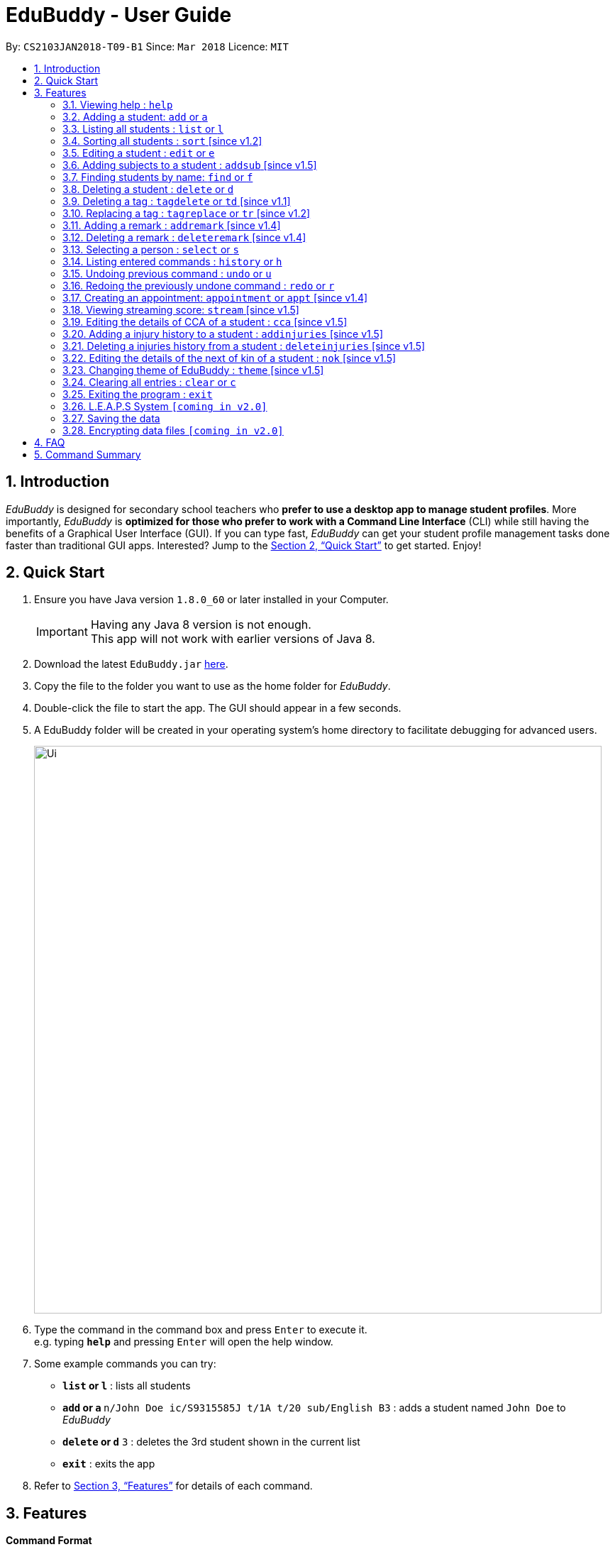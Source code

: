 = EduBuddy - User Guide
:toc:
:toc-title:
:toc-placement: preamble
:sectnums:
:imagesDir: images
:stylesDir: stylesheets
:xrefstyle: full
:experimental:
ifdef::env-github[]
:tip-caption: :bulb:
:note-caption: :information_source:
endif::[]
:repoURL: https://github.com/CS2103JAN2018-T09-B1/main

By: `CS2103JAN2018-T09-B1`      Since: `Mar 2018`      Licence: `MIT`

== Introduction

_EduBuddy_ is designed for secondary school teachers who *prefer to use a desktop app to manage student profiles*.
More importantly, _EduBuddy_ is *optimized for those who prefer to work with a
Command Line Interface* (CLI) while still having the benefits of a Graphical User Interface (GUI).
If you can type fast, _EduBuddy_ can get your student profile management tasks done faster
than traditional GUI apps. Interested? Jump to the <<Quick Start>> to get started. Enjoy!

== Quick Start

.  Ensure you have Java version `1.8.0_60` or later installed in your Computer.
+
[IMPORTANT]
Having any Java 8 version is not enough. +
This app will not work with earlier versions of Java 8.
+
.  Download the latest `EduBuddy.jar` link:https://github.com/CS2103JAN2018-T09-B1/main/releases[here].
.  Copy the file to the folder you want to use as the home folder for _EduBuddy_.
.  Double-click the file to start the app. The GUI should appear in a few seconds.
.  A EduBuddy folder will be created in your operating system's home directory to facilitate debugging for advanced users.

+
image::Ui.png[width="800"]
+
.  Type the command in the command box and press kbd:[Enter] to execute it. +
e.g. typing *`help`* and pressing kbd:[Enter] will open the help window.
.  Some example commands you can try:

* *`list` or `l`* : lists all students
* **`add` or `a` **`n/John Doe ic/S9315585J t/1A t/20 sub/English B3` : adds a student named `John Doe` to _EduBuddy_
* **`delete` or `d`** `3` : deletes the 3rd student shown in the current list
* *`exit`* : exits the app

.  Refer to <<Features>> for details of each command.

[[Features]]
== Features

*Command Format*

[NOTE]
Words in `UPPER_CASE` are the parameters to be supplied by the user e.g. in `add n/NAME`, `NAME` is a parameter which can be used as `add n/John Doe`. +
Parameters can be in *any order* e.g. if the command specifies `n/NAME ic/S9500186H`, `ic/S9500186H n/NAME` is also acceptable. +
Items in square brackets are *optional*. e.g `n/NAME [t/CLASS]` can be used as `n/John Doe t/1A` or as `n/John Doe`. +
Command input is *case insensitive*, e.g `fInD Alex` and `find Alex` works the same. +

=== Viewing help : `help`

If you are unsure about the features of the _EduBuddy_, or require any technical assistance, type `help` and you will be shown with the help page. +
Format: `help`

*_return to <<toc,Table of Contents>>_*

=== Adding a student: `add` or `a`
When students are enrolled in the Secondary School you are teaching and you want to keep track of their information,
this feature allows you to add a student and his/her details to _EduBuddy_. +
Format: `add n/NAME ic/NRIC [t/CLASS] [r/REMARK] [sub/SUBJECT_NAME SUBJECT_GRADE ...]` +
Abbreviation Format: `a n/NAME ic/NRIC [t/CLASS] [r/REMARK] [sub/SUBJECT_NAME SUBJECT_GRADE ...]`

[NOTE]
-For more examples on what subjects and subject grades can be added, please refer to the <<FAQ>> section below. +
-If you want to change the students' details later, you can use the `Edit` feature at <<Editing a student : `edit` or `e`>>. +
-If you want to add additional subjects later, you can use the the `AddSubject` feature at <<Adding subjects to a student : `addsub` [since v1.5]>>

[IMPORTANT]
-When adding a student, at least a `NAME` and a `NRIC` should be provided. +
-A `SPACE` should be inserted between each `SUBJECT_NAME` and `SUBJECT_GRADE`.

Examples:

* `add n/John Doe ic/S9500186H t/1A r/English Rep
sub/English B3 EMath A2 Chinese A1 Phy A1 AMath A1 Hist A2`
* `add n/Betsy Crowe ic/S9511111I`
* `a n/John Doe ic/S9500186H t/1A r/English Rep sub/English B3 EMath A2 Chinese A1 Phy A1 AMath A1 Hist A2`
* `a n/Betsy Crowe ic/S9511111I`

*_return to <<toc,Table of Contents>>_*

=== Listing all students : `list` or `l`
After you have used the `find` feature in <<Finding students by name: `find` or `f`>>, the list only shows the filtered students' list.
Therefore you want to be able to view the list of all the students again.
You can just follow the format below and you will be able to see the full list. +

Format: `list` +
Abbreviation Format: `l`

*_return to <<toc,Table of Contents>>_*

// tag::sort[]
=== Sorting all students : `sort` [since v1.2]

Sorts the list of all students in _EduBuddy_ according to the given parameter +
Format: `sort PARAMETER`

[NOTE]
List of available PARAMETER: name, tag

Examples:

* `sort name` +
Sorts the list of students by name in alphabetical order (case insensitive).
* `sort tag` +
Sorts the list of students by tag in alphabetical and numerical order (case insensitive)
// end::sort[]

*_return to <<toc,Table of Contents>>_*


=== Editing a student : `edit` or `e`
When you forgot to add in some details regarding the student, or the student has updated his/her information,
you can use this feature to edit an existing student in _EduBuddy_.The existing fields will then be updated accordingly. +
Format: `edit INDEX [n/NAME] [ic/NRIC] [t/CLASS] [t/CLASS_REGISTER] [sub/SUBJECT_NAME SUBJECT_GRADE ...]` +
Abbreviation Format: `e INDEX [n/NAME] [ic/NRIC] [t/CLASS] [t/CLASS_REGISTER] [sub/SUBJECT_NAME SUBJECT_GRADE ...]`

[NOTE]
Edits the student at the specified `INDEX`. The index refers to the index number shown in the last student listing. +

[IMPORTANT]
-At least one of the optional fields must be provided. +
-`INDEX` *must be a positive integer*: 1, 2, 3, ... +
-When editing the fields, for example: subjects, the previous information will be overwritten by the new subjects.

Examples:

* `edit 1 ic/S9123456A` +
Edits the NRIC number of the 1st student to be `S9123456A`.
* `edit 2 n/Betsy Crower sub/English A1 Chinese A1` +
Edits the name and subjects of the 2nd student to be `Betsy Crower`.
* `e 1 ic/S9123456A` +
Edits the NRIC number of the 1st student to be `S9123456A`.
* `e 2 n/Betsy Crower sub/English A1 Chinese A1` +
Edits the name and subjects of the 2nd student to be `Betsy Crower`.
*_return to <<toc,Table of Contents>>_*

// tag::addsubject[]
=== Adding subjects to a student : `addsub` [since v1.5]
If you forgot to add a subject/some subjects to a student earlier and do not want to retype all the subjects using <<Editing a student : `edit` or `e`>>,
you can use this feature to save your troubles. +
You just need to follow the format below and replace the words in "[ ]" with the corresponding subject(s) details. +
Format: `addsub INDEX sub/[SUBJECT_NAME SUBJECT_GRADE ...]` +

[NOTE]
-Adds subject(s) the student at the specified `INDEX`. The index refers to the index number shown in the last student listing. +
-If you want to view the subjects of the student, please refer to <<Selecting a person : `select` or `s`>> +
-This feature is undoable, so if you need to restore the _EduBuddy_ to the state before you enter this command, type in `undo`.

[IMPORTANT]
-`INDEX` *must be a positive integer*: 1, 2, 3, ... +
-There should be a `SPACE` between each `SUBJECT_NAME` and `SUBJECT_GRADE`. +
-If the student is already assigned to the subject that you want to add, that subject will not be overwritten. +
-If you have typed in duplicate subjects, for example, `addsub 1 sub/English A1 English A1`, the system will return an error message.
You can remove the duplicate subject (`addsub 1 sub/English A1`) and press `Enter` to add the subject(s).

Examples:

* `addsub 1 sub/English A2` +
Adds a new subject `English A2` to the student at `INDEX` 1.

* `addsub 11 sub/Hist A1 EMath A1` +
Adds subjects `Hist A1` and `EMath A1` to the student at `INDEX` 11.

.Situation: When you forgot or didn't add all the subjects that the student is taking
image::NotEnoughSubjects.png[width="800"]
.Key in the following command
image::AddSubjectCommand.png[width="300"]
.You will see the name fo the student and the finalised list of subjects when the subjects are successfully added.
image::AddSubjectCommandSuccess.png[width="500"]
.If you want to check the subjects of the student after adding.
image::AddSubjectCommandFinish.png[width="800"]

// end::addsubject[]

*_return to <<toc,Table of Contents>>_*

=== Finding students by name: `find` or `f`

Finds a list of students whose name contains any of the given keywords. +
Format: `find KEYWORD [MORE_KEYWORDS]`
Abbreviation Format: `f KEYWORD [MORE_KEYWORDS]`

[NOTE]
-The search is case insensitive. e.g `hans` will match `Hans`. +
-The order of the keywords does not matter. e.g. `Hans Bo` will match `Bo Hans`. +
-Students matching at least one keyword will be returned (i.e. `OR` search). e.g. `Hans Bo` will return `Hans Gruber`, `Bo Yang`.

[IMPORTANT]
Only the name is searched and only exact words will be matched e.g. `Han` will not match `Hans`.

Examples:

* `find John` or `f John` +
Returns `john` and `John Doe`
* `find Betsy Tim John` or `f Betsy Tim John` +
Returns any student having names `Betsy`, `Tim`, or `John`

*_return to <<toc,Table of Contents>>_*

=== Deleting a student : `delete` or `d`
If the student is not taught by you anymore, and you do not need to keep track of his/her information,
you can remove the student's details from _EduBuddy_ using this feature. +
Format: `delete INDEX` +
Abbreviation Format: `d INDEX`

[NOTE]
-Deletes the student at the specified `INDEX`. +
-The index refers to the index number shown in the most recent listing.

[IMPORTANT]
`INDEX` *must be a positive integer*: 1, 2, 3, ...

Examples:

* `list` +
`d 2` +
Deletes the 2nd student in _EduBuddy_.
* `find Betsy` +
`delete 1` +
Deletes the 1st student in the results of the `find` command.

*_return to <<toc,Table of Contents>>_*

// tag::tagdelete[]
=== Deleting a tag : `tagdelete` or `td` [since v1.1]

When you have added the wrong `Class tag`,
or when the secondary 4 students have moved to the next higher education level,
and you want to remove the `Class tag` from every student who has the `Class tag` assigned to them.

This command deletes the specified tag from every student in _EduBuddy_. +
Format: `tagdelete TAGNAME` +
Abbreviation Format: `td TAGNAME`

[NOTE]
This feature is undoable, so if you need to restore the _EduBuddy_ to the state before you enter this command, type in `undo`.

[IMPORTANT]
The tag must be a valid tag name that is assigned to at least one student in the _EduBuddy_.

Examples:

image::TagDeleteResult.png[width="650"]

* `tagdelete 4A` or `td 4A` +
Deletes the '4A' tag from every student in the _EduBuddy_.
// end::tagdelete[]

*_return to <<toc,Table of Contents>>_*

// tag::tags[]
=== Replacing a tag : `tagreplace` or `tr` [since v1.2]

Replaces the specified tag from every student in _EduBuddy_ with a specific tag. +
Format: `tagreplace t/OLD_TAGNAME t/NEW_TAGNAME`
Abbreviation Format: `tr t/OLD_TAGNAME t/NEW_TAGNAME`

****
* Replaces the specified tag from every student in Edubuddy with a specific tag.
* The tag must be a valid tag name that is assigned to at least one student in the Edubuddy.
****

[NOTE]
The tag refers to the index number shown in the most recent listing.

[IMPORTANT]
The tag must be a valid tag name that is assigned to at least one student in the _EduBuddy_.

Examples:

* `tagreplace t/Class1A t/Class2A` or `tr t/Class1A t/Class2A` +
Replaces the 'Class 1A' tag from every student in _EduBuddy_ with 'Class 2A'.

image::TagReplaceCommand.png[width="650"]
// end::tags[]

*_return to <<toc,Table of Contents>>_*

// tag::remarks[]
=== Adding a remark : `addremark` [since v1.4]

Adds a remark to a specified student in EduBuddy.
Format: `addremark INDEX r/REMARK`

****
* Adds a remark to the the student at the specified `INDEX`.
* The remark refers to anything that the teachers wants to comment
* The index refers to the index number shown in the most recent listing.
* The index *must be a positive integer* 1, 2, 3, ...`
****

Examples:
* `list` +
`addremark 3 r/Geo Rep` +
Adds a remark, Geo Rep, to the 3rd student in EduBuddy.

image::AddRemarkCommand.png[width="650"]

=== Deleting a remark : `deleteremark` [since v1.4]

Delete a remark to a specified student in EduBuddy.
Format: `deleteremark INDEX r/REMARK`

****
* Deletes a remark from the the student at the specified `INDEX`.
* The remark refers to any part of the existing remark that is in the student profile for the student that you want.
* The index refers to the index number shown in the most recent listing.
* The index *must be a positive integer* 1, 2, 3, ...`
****

Examples:
* `list` +
`deleteremark 3 r/Geo Rep` +
Deletes the remark, Geo Rep, from the 3rd student in EduBuddy.

image::DeleteRemarkCommand.png[width="650"]
// end::remarks[]

// tag::select[]
=== Selecting a person : `select` or `s`

When you want to view a student's personal details like academic grades, cca grades etc, you can view it by selecting the student.

Selects the student identified by the index number used in the last student listing. +
Format: `select INDEX` +
Abbreviation Format: `s INDEX`

[NOTE]
-Selects the student and loads the student profile of the student at the specified `INDEX`. +
-The index refers to the index number shown in the most recent listing.

[IMPORTANT]
The index *must be a positive integer*: 1, 2, 3, ...

Examples:

image::SelectCommandSuccess.png[width="800"]

* `list` +
`select 11` +
Selects the 11th student in _EduBuddy_.

* `find Mary` +
`s 1` +
Selects the 1st student in the results of the `find` command.
// end::select[]

*_return to <<toc,Table of Contents>>_*

=== Listing entered commands : `history` or `h`
If you want to view what commands/actions you have made using the _EduBuddy_,
you can use this command as it lists all the commands that you have entered in reverse chronological order. +
Format: `history` +
Abbreviation Format: `h`
You will be able to see a success message and the list of commands you have entered before in the CommandBox, For example: `Entered commands (from most recent to earliest):`.

[NOTE]
====
Pressing the kbd:[&uarr;] and kbd:[&darr;] arrows will display the previous and next input respectively in the command box.
====

*_return to <<toc,Table of Contents>>_*

// tag::undoredo[]
=== Undoing previous command : `undo` or `u`

Restores _EduBuddy_ to the state before the previous _undoable_ command was executed. +
Format: `undo` +
Abbreviation Format: `u`
You will be able to see a success message in the CommandBox, `Undo Success!`.

[IMPORTANT]
====
Use select command after undo command to update Student Profile Page.
====

[NOTE]
====
Undoable commands: those commands that modify EduBuddy's content (`add`, `delete`, `edit` and `clear`).
====

Examples:

* `delete 1` +
`list` +
`undo` (reverses the `delete 1` command) +

* `select 1` +
`list` +
`undo` +
The `undo` command fails as there are no undoable commands executed previously.

* `delete 1` +
`clear` +
`u` (reverses the `clear` command) +
`u` (reverses the `delete 1` command) +

*_return to <<toc,Table of Contents>>_*

=== Redoing the previously undone command : `redo` or `r`

Reverses the most recent `undo` command. +
Format: `redo` +
Abbreviation Format: `r`

Examples:

* `delete 1` +
`undo` (reverses the `delete 1` command) +
`redo` (reapplies the `delete 1` command) +

* `delete 1` +
`redo` +
The `redo` command fails as there are no `undo` commands executed previously.

* `delete 1` +
`clear` +
`undo` (reverses the `clear` command) +
`undo` (reverses the `delete 1` command) +
`r` (reapplies the `delete 1` command) +
`r` (reapplies the `clear` command) +
// end::undoredo[]

*_return to <<toc,Table of Contents>>_*

// tag::appointment[]
=== Creating an appointment: `appointment` or `appt` [since v1.4]

Creates an appointment (e.g. setting a consultation time slot with students)
with the student identified by the index number used
in the last student listing and displays it on the calendar.

Format: `appointment INDEX d/DATE s/START_TIME e/END_TIME` +
Abbreviation Format: `appt INDEX d/DATE s/START_TIME e/END_TIME`

[IMPORTANT]
-`DATE` should be in *DDMMYYYY* format e.g. 25th Dec 2018 would be 25122018. +
-`START_TIME` and `END_TIME` should be in *24 hour* format e.g. 3:30p.m. would be 1530. +
-`INDEX` *must be a positive integer*: 1, 2, 3, ...

[NOTE]
After the appointment is successfully created, right click on the calendar and select
`Reload page` to see your appointment.

Examples:

* `appointment 1 d/01022018 s/1500 e/1600` +
Creates an appointment with the 1st student on 1st Feb 2018 from 3p.m. to 4p.m.
* `appt 3 d/20042018 s/0930 e/1100` +
Creates an appointment with the 3rd student on 20th Apr 2018 from 9:30a.m. to 11a.m.
// end::appointment[]
*_return to <<toc,Table of Contents>>_*

// tag::stream[]
=== Viewing streaming score: `stream` [since v1.5]

If you want to know if the student is qualified to enter the next education level, Junior College or Polytechnic, you can view the respective streaming score using this command.

Format: `stream INDEX STREAM_TYPE`
You will be able to see a success message in the CommandBox, For example: `Student: John Doe. L1R5 Score: 8`.

[NOTE]
-Selects the student at the specified `INDEX`. The index refers to the index number shown in the last student listing. +
-`STREAM_TYPE` refers to the different streaming categories.
[width="85%",cols="<23%,<23%",options="header",]
|=======================================================================
|STREAM_TYPE|Streaming categories
|1| L1R5
|2| L1B4-A or L1R2B2-A
|3| L1B4-B or L1R2B2-B
|4| L1B4-C or L1R2B2-C
|5| L1B4-D or L1R2B2-D
|=======================================================================

[IMPORTANT]
-`INDEX` *must be a positive integer*: 1, 2, ...
-`STREAM_TYPE` *must be a positive integer*: 1, 2, 3, 4, 5.
-The `Student` should have the right subject combination to calculate the respective score, else you will see that the score is 0.
-If you want to change the subject details, you can use the `Edit` feature at <<Editing a student : `edit` or `e`>>.
-If you want to add additional subjects later, you can use the the `AddSubject` feature at <<Add subjects to a student : `addsub`>>.

Examples:

* `stream 1 1` +
Returns the L1R5 score obtained by the student based on his/her grades.
* `stream 1 2` +
Returns the L1B4-A score obtained by the student based on his/her grades.
// end::stream[]

*_return to <<toc,Table of Contents>>_*

// tag::cca[]
=== Editing the details of CCA of a student : `cca` [since v1.5]
edits the CCA details of the student in _EduBuddy_. +
Format: `cca INDEX cca/CCA pos/POSITION` +
You will be able to see the success message, +
`CCA added: CCA: POSITION` +
`Person: NAME`

[NOTE]
-Adds the CCA details to the student at the specified `INDEX`
if the student does not have any cca details. +
-Edits the CCA details of the student at the specified `INDEX.` +
-The index refers to the index number shown in the most recent listing.

[IMPORTANT]
`INDEX` *must be a positive integer*: 1, 2, 3, ...

Examples:

* `list` +
`cca 2 cca/Basketball pos/Member` +
Adds the cca details(cca basketball with the position member) to the 2nd student in _EduBuddy_.
* `find Betsy` +
`cca 1 cca/Choir pos/Member` +
Adds the cca details(cca Choir with the position member) to the 1st student in the results of the `find` command.

*_return to <<toc,Table of Contents>>_*
// tag::cca[]

// tag::injuries[]
=== Adding a injury history to a student : `addinjuries` [since v1.5]
Adds an injury history to the student of the specified index, in the student records in _EduBuddy_. +
Format: `addinjuries INDEX injuries/INJURY` +
You will be able to see the success message, +
`Injuries History added: INJURY` +
`Person: NAME`

[NOTE]
-Adds an injury history to the student at the specified `INDEX`. +
-The index refers to the index number shown in the most recent listing.

[IMPORTANT]
`INDEX` *must be a positive integer*: 1, 2, 3, ...

Examples:

* `list` +
`addinjuries 2 injuries/Dislocated Right Shoulder` +
Adds the injury, dislocated right shoulder to the 2nd student in _EduBuddy_.
* `find Betsy` +
`addinjuries 1 injuries/Right Ligament Tear` +
Adds the injury, right ligament tear to the 1st student in the results of the `find` command.

*_return to <<toc,Table of Contents>>_*


=== Deleting a injuries history from a student : `deleteinjuries` [since v1.5]
Deletes a injury history from the student records in _EduBuddy_. +
Format: `deleteinjuries INDEX injuries/INJURIES` +
You will be able to see the success message, +
`Injuries deleted: INJURIES` +
`Person: NAME`

[NOTE]
-Deletes a injury history from the student at the specified `INDEX`. +
-The index refers to the index number shown in the most recent listing.

[IMPORTANT]
`INDEX` *must be a positive integer*: 1, 2, 3, ...

Examples:

* `list` +
`deleteinjuries 2 injuries/Torn Ligament` +
Deletes the injury history,torn ligament from the 2nd student in _EduBuddy_.
* `find Betsy` +
`deleteinjuries 1 injuries/Dislocated Shoulder` +
Deletes the injury history from the 1st student in the results of the `find` command.
// end::injuries[]

*_return to <<toc,Table of Contents>>_*

// tag::NextofKin[]
=== Editing the details of the next of kin of a student : `nok` [since v1.5]
Edits a next of kin details of the student in _EduBuddy_. +
Format: `nok INDEX n/NAME p/PHONE [e/EMAIL] r/RELATIONSHIP` +
You will be able to see the success message, +
`Next of Kin: NAME Phone: PHONE Email: EMAIL REMARK: Father` +
`Person: NAME`

[NOTE]
-Adds the next of kin details to the student at the specified `INDEX` if the student does not have any next of kin
details. +
-Edits the next of kin details from the student at the specified `INDEX`. +
-The index refers to the index number shown in the most recent listing.

[IMPORTANT]
`INDEX` *must be a positive integer*: 1, 2, 3, ...

Examples:

* `list` +
`nok 2 n/Dave p/96784561 r/Father` +
Edits the next of kin details(name, phone number and relationship)
of the 2nd student in _EduBuddy_.
* `find Betsy` +
`nok 1 n/Dave p/96784561 r/Father` +
Edits the next of kin details(name, phone number and relationship)
of the 1st student in the results of the `find` command.

// tag::NextofKin[]

// tag::theme[]
=== Changing theme of EduBuddy : `theme` [since v1.5]
Changes colour theme of  _EduBuddy_ to dark or light theme. +
Format: `theme colour` +
You will be able to see the success message, +
`Theme Changed!`


[IMPORTANT]
`colour` *must be 'dark' or 'light'

Examples:

* `theme` dark +
Changes visual theme to dark theme.
* `theme` light +
Changes visual theme to light theme.
// end::theme[]

*_return to <<toc,Table of Contents>>_*

=== Clearing all entries : `clear` or `c`

Clears all student entries from _EduBuddy_. +
Format: `clear` +
Abbreviation Format: `c`

*_return to <<toc,Table of Contents>>_*

=== Exiting the program : `exit`

Exits the program. +
Format: `exit`

*_return to <<toc,Table of Contents>>_*

// tag::L.E.A.P.S System[]
=== L.E.A.P.S System `[coming in v2.0]`

_{Allows the teachers to key in the levels attained by the student for the various domains in L.E.A.P.S
  to calculate the Co-Curricular Attainment of the student.}_

// end::L.E.A.P.S System[]
*_return to <<toc,Table of Contents>>_*


=== Saving the data

EduBuddy data are saved in the hard disk automatically after any command that changes the data. +
There is no need to save manually.

*_return to <<toc,Table of Contents>>_*

// tag::dataencryption[]
=== Encrypting data files `[coming in v2.0]`

_{explain how the user can enable/disable data encryption}_
// end::dataencryption[]

*_return to <<toc,Table of Contents>>_*

== FAQ

*Q*: How do I transfer my data to another Computer? +
*A*: Install the app in the other computer and overwrite the empty data file it creates with the file that contains the data of your previous EduBuddy folder.

*Q*: What is L1B4 (as known as L1R2B2)? +
*A*: A grading system for Secondary School students taking "O-Level Examination" at the end of their four years of studies in Secondary School.
     The score obtained from the grading system will be used to determine the eligibility of the students to enter the next level of education, Polytechnic.
     `L1` represents the First language subject and `B4` represents 2 relevant subjects, according to the polytechnic course applied, and 2 other best subjects.
     The category the relevant subject is under(for example: L1B4-A, L1B4-B, L1B4-C, L1B4D), will determine which subjects are the relevant subjects.
The score will be calculated by considering the subjects' grades. Each subject can only be considered once.

If you want to find out more about the subject categories (L1B4-A, L1B4-B, L1B4-C, L1B4D),
please visit:

* https://www.sp.edu.sg/wps/portal/vp-spws/!ut/p/a0/04_Sj9CPykssy0xPLMnMz0vMAfGjzOJDPUxdjdxMTQws3J1cDDwt_MJMXZxDDE3cDfQLsh0VAYY7oWE!/?PC_Z7_UH5E2F540G6P00IO8K5AU61JM5027774_WCM_CONTEXT=/wps/wcm/connect/lib-spws/site-spwebsite/future+students/admissions/selection+criteria+for+gce+o+level+holders+-+aggregate+computation++%28admissions+-+course+intakes+and+cut-off+points%29[Singapore Polytechnic]
* http://www.tp.edu.sg/admissions/gce-o-level-aggregate-scores-computation[Temasek Polytechnic]
* https://www.moe.gov.sg/education/post-secondary#polytechnics[Other Polytechnics]

*Q*: What is L1R5? +
*A*: L1R5 is a grading system used in Singapore to determine the secondary school students' proficiency in the subjects taken for "O-Level Examination".
The score is used for the students to enroll into Junior Colleges, which is the next higher level of education. "L1" refers to the first language subject taken by the student, while "R5" refers to the 5 relevant subjects that are examinable by the students.
The grade of L1R5 is then determined by taking the best grades of each category and summing them up, for example, if a student scores A1 for all 6 subjects are from each category, the score will be 6. Each subject can only be considered once.
For more information, please click https://www.moe.gov.sg/admissions/direct-admissions/dsa-jc/eligibility[here]

*Q*: How are the grades for the subjects determined? +
*A*: The level of achievement in each subject is indicated by the grade obtained, with A1 being the highest achievable grade and F9 the lowest:
[width="85%",cols="22%,<23%",options="header",]
|=======================================================================
|Grade|Percentage of Competency
|A1| 75% - 100%
|A2| 70% - 74%
|B3| 65% - 69%
|B4| 60% - 64%
|C5| 55% - 59%
|C6| 50% - 54%
|D7| 45% - 49%
|E8| 40% - 44%
|F9| 0% - 39%
|=======================================================================

*Q*: What are the subjects are in the L1R5 category? +
*A*: These are the following subjects that are examinable in "O-level Examinations" in Singapore (as of Year 2018).
[NOTE]
The subjects in the brackets are not to be used as input. The subjects not in brackets are preferred for better efficiency in typing. +
For example, type in: `Hist A1` *not* `History A1`

[width="85%",cols="22%,<23%",options="header",]
|=======================================================================
|Subject Category|Subjects
|L1| English, HTamil(Higher Tamil), HChi(Higher Chinese), HMalay(Higher Malay)
|R1| Hist(History), Geog(Geography), ComHum(Combined Humanities), ELit(English Literature), CLit(Chinese Literature),
     MLit(Malay Literature), TLit(Tamil Literature), HArt(Higher Art), HMusic(Higher Music), BIndo(Bahasa Indonesia),
     CSP(Chinese Special Programme), MSP(Malay Special Programme)
|R2| EMath(Elementary Mathematics), AMath(Additional Mathematics), Phy(Physics), Chem(Chemistry), Bio(Biology), Sci(Combined Science)
|R3| Consist of both R1 and R2 subjects
|R4| Consist of L1, R1 and R2 subjects. French, German, Spanish, Hindi, Urdu, Gujarati, Panjabi, Bengali, Burmese,
     Thai, Jap(Japanese), Tamil, Chinese, Malay, DnT(Design and Technology), Comp(Computing), FnN(Food and Nutrition), PoA(Principles of Accounting),
     Econs(Economics), Drama, PE(Physical Education), Biz(Business Studies), Biotech(Biotechnology), Design(Design Studies)
|R5| Consist of R4 subjects
|=======================================================================

* The following subjects can be assigned to students but cannot be contributed to the results: ChiB (Chinese B), MalayB (Malay B), TamilB(Tamil B).

*Q*: What is CCA? +
*A*: CCA stands for Co-Curricular Activities. It functions as a non-academic activity where students can have a more enriching experience in school. Find out more by clicking https://www.moe.gov.sg/education/programmes/co-curricular-activities[here]. +

*Q*: What is NRIC? +
*A*: It stands for National Registration Identity Card, and it is an identification document for the residents in Singapore.
The `NRIC` that we are referring to in the _EduBuddy_ refers to the unique identification number that comes with each `NRIC`.
Please visit https://www.ica.gov.sg/[this website] for more details.

*Q*: What comprises the post-secondary education? +
*A*: There are many different platforms of post-secondary education. We are currently focusing on Polytechnics and Junior Colleges.
For more information about the platforms, please visit:
https://www.moe.gov.sg/education/post-secondary[this website]

*Q*: Why the information in the User Guide is not updated? +
*A*: The _EduBuddy_ is created in the Year 2018, so the information are all based in 2018. And, we are not part of the Ministry of Education so we may be lacking in expertise in this area.
If you want to see the latest update on the education system, you can visit https://www.moe.gov.sg/home[the Ministry of Education's website].

* If you want us to update the _EduBuddy_, you can post issues on our https://github.com/CS2103JAN2018-T09-B1/main/issues[issues website].
Please go through the following 2 steps to post an issue:

[[IMPORTANT]]
You should have a `GitHub` account to post an issue. If you don't, you can create one https://github.com/join[here].

.Step 1: Create new issue
image::NewIssueStep1.png[width="800"]
.Step 2: Submit new issue
image::NewIssueStep2.png[width="800"]

* If you want to see that your issue is posted, you can follow the next 2 steps.

.Step 3: Return to main issue page
image::NewIssueStep3.png[width="800"]
or you can go back to our https://github.com/CS2103JAN2018-T09-B1/main/issues[issue website].

.Step 4: View issue
image::NewIssueStep4.png[width="800"]

We will let you know through your `GitHub` account or the email linked to your `GitHub` account once we have address your issue.

*_return to <<toc,Table of Contents>>_*

== Command Summary


The table below provides a quick summary of all the commands available in EduBuddy.

[width="90%",cols="20%,<22%,<23%,<25%",options="header",]
|=======================================================================
|Command |Function |Format |Example
|*Add* |Adds a student entry |`add n/NAME ic/NRIC t/CLASS t/CLASS_REGISTER sub/SUBJECT_NAME SUBJECT_GRADE` +
OR +
`a n/NAME ic/NRIC t/CLASS t/CLASS_REGISTER sub/SUBJECT_NAME SUBJECT_GRADE`
|`add n/James Ho ic/S9500186H t/1A t/20 sub/English A2 EMath A1 Chinese A1 Phy A1 AMath A1 Hist A2` +
OR +
`a n/James Ho ic/S9500186H t/1A t/20 sub/English A2 EMath A1 Chinese A1 Phy A1 AMath A1 Hist A2`

|*Add injuries history* |Adds a injury history to a specified student |`addinjuries INDEX injuries/INJURY` +
|`addinjuries 2 injuries/Torn Ligament` +

|*Add subject* |Adds subject(s) to a specified student |`addsub INDEX sub/SUBJECT_NAME SUBJECT_GRADE` +

|`addsub 2 sub/English A2 EMath A1` +

|*AddRemark* |Adds a remark to a specific student|`addremark 1 r/REMARK` +

|`addremark 2 r/Hardworking` +

|*Appointment* |Creates an appointment |`appointment INDEX d/DATE s/START_TIME e/END_TIME` +
OR +
`appt INDEX d/DATE s/START_TIME e/END_TIME`
|`appointment 1 d/25122018 s/1200 e/1300` +
OR +
`appt 1 d/25122018 s/1200 e/1300`

|*Cca* |Edits a student's cca details |`cca INDEX cca/CCA pos/POSITION` +
|`cca 1 cca/Basketball pos/Member`

|*Clear* |Clears all student entries |`clear` +
OR +
`c`
|`clear` +
OR +
`c`

|*Delete* |Deletes a student entry |`delete INDEX` +
OR +
`d INDEX`
|`delete 3` +
OR +
`d 3`

|*DeleteRemark* |Deletes a remark from a specific student|`deleteremark INDEX r/REMARK` +
|`deleteremark 1` `r/Hardworking`

|*DeleteInjuries* |Deletes a injury history from a specific student|`deleteinjuries INDEX injuries/INJURY` +
|`deleteinjuries 1 injuries/Torn Ligament`

|*Edit* |Edits a student entry |`edit INDEX [n/NAME] [ic/NRIC] [t/CLASS] [t/CLASS_REGISTER] [sub/SUBJECT_NAME SUBJECT_GRADE]` +
OR +
`e INDEX [n/NAME] [ic/NRIC] [t/CLASS] [t/CLASS_REGISTER] [sub/SUBJECT_NAME SUBJECT_GRADE]`
|`edit 2 n/James Lee` +
OR +
`e 2 n/James Lee`

|*Exit* |Exits _EduBuddy_ |`exit` |`exit`

|*Find* |Finds student by name |`find KEYWORD [MORE_KEYWORDS]` +
OR +
`f KEYWORD [MORE_KEYWORDS]`
|`find James Jake` +
OR +
`f James Jake`

|*Help* |Shows the help page |`help` |`help`

|*History* |Lists the past commands entered |`history` +
OR +
`h`
|`history` +
OR +
`h`

|*List* |Lists all student entries |`list` +
OR +
`l`
|`list` +
OR +
`l`

|*NextofKin* |Edits a student's next of kin details|
`nok INDEX n/NAME p/PHONE [e/EMAIL] r/RELATIONSHIP` +
|`nok 1 n/Dave p/95672341 r/Father` +

|*Redo* |Redo previous undo command |`redo` +
OR +
`r`
|`redo` +
OR +
`r`

|*Select* |Selects the student entry |`select INDEX` +
OR +
`s INDEX`
|`select 2` +
OR +
`s 2`

|*Sort* |Sorts student entries by parameters |`sort PARAMETER`|`sort name` +
OR +
`sort tag`

|*Stream* |Returns a specific streaming score of a student |`stream INDEX STREAM_TYPE`|`stream 1 1` +
OR +
`stream 1 2`

|*TagDelete* |Deletes a tag from every student|`tagdelete TAGNAME` +
OR +
`td TAGNAME`
|`tagdelete CLASS2A` +
OR +
`td CLASS2A`

|*TagReplace* |Replaces a tag for every student|`tagreplace t/OLD_TAGNAME t/NEW_TAGNAME` +
OR +
`tr t/OLD_TAGNAME t/NEW_TAGNAME`
|`tagreplace t/2A t/3A` +
OR +
`tr t/2A t/3A`



|*Theme* |Changes theme of EduBuddy |`theme COLOR`|`theme dark` |

|*Undo* |Undo previous command |`undo` +
OR +
`u`
|`undo` +
OR +
`u`

|=======================================================================

*_return to <<toc,Table of Contents>>_*

